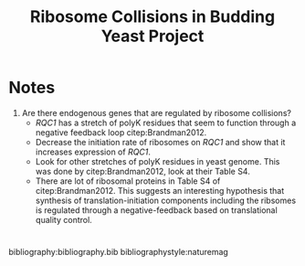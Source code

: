 #+LATEX_CLASS: article
#+OPTIONS: num:nil tex:t
#+LATEX_CLASS_OPTIONS: [10pt,letterpaper]
#+LATEX_HEADER: \input{latex_template.tex}
#+TITLE: Ribosome Collisions in Budding Yeast Project
#+DATE: 

* Notes
1. Are there endogenous genes that are regulated by ribosome collisions?
   - /RQC1/ has a stretch of polyK residues that seem to function through a negative feedback loop citep:Brandman2012.
   - Decrease the initiation rate of ribosomes on /RQC1/ and show that it increases expression of /RQC1/.
   - Look for other stretches of polyK residues in yeast genome. This was done by citep:Brandman2012, look at their Table S4.
   - There are lot of ribosomal proteins in Table S4 of citep:Brandman2012. This suggests an interesting hypothesis that synthesis of translation-initiation components including the ribsomes is regulated through a negative-feedback based on translational quality control.

* 
bibliography:bibliography.bib
bibliographystyle:naturemag
